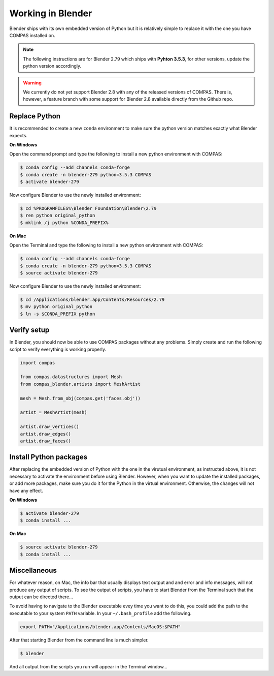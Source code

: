 ********************************************************************************
Working in Blender
********************************************************************************

Blender ships with its own embedded version of Python but it is relatively
simple to replace it with the one you have COMPAS installed on.

.. note::

    The following instructions are for Blender 2.79 which ships with
    **Pyhton 3.5.3**, for other versions, update the python version accordingly.

.. warning::

    We currently do not yet support Blender 2.8 with any of the released versions
    of COMPAS. There is, however, a feature branch with some support for Blender
    2.8 available directly from the Github repo.


Replace Python
==============

It is recommended to create a new ``conda`` environment to make sure the python
version matches exactly what Blender expects.


**On Windows**

Open the command prompt and type the following to install a new python
environment with COMPAS:

.. code-block:: bash

    $ conda config --add channels conda-forge
    $ conda create -n blender-279 python=3.5.3 COMPAS
    $ activate blender-279


Now configure Blender to use the newly installed environment:

.. code-block:: bash

    $ cd %PROGRAMFILES%\Blender Foundation\Blender\2.79
    $ ren python original_python
    $ mklink /j python %CONDA_PREFIX%


**On Mac**

Open the Terminal and type the following to install a new python
environment with COMPAS:

.. code-block:: bash

    $ conda config --add channels conda-forge
    $ conda create -n blender-279 python=3.5.3 COMPAS
    $ source activate blender-279


Now configure Blender to use the newly installed environment:

.. code-block:: bash

    $ cd /Applications/blender.app/Contents/Resources/2.79
    $ mv python original_python
    $ ln -s $CONDA_PREFIX python


Verify setup
============

In Blender, you should now be able to use COMPAS packages without any problems.
Simply create and run the following script to verify everything is working properly.


.. code-block:: python

    import compas

    from compas.datastructures import Mesh
    from compas_blender.artists import MeshArtist

    mesh = Mesh.from_obj(compas.get('faces.obj'))

    artist = MeshArtist(mesh)

    artist.draw_vertices()
    artist.draw_edges()
    artist.draw_faces()


Install Python packages
=======================

After replacing the embedded version of Python with the one in the virutual
environment, as instructed above, it is not necessary to activate the environment
before using Blender. However, when you want to update the installed packages,
or add more packages, make sure you do it for the Python in the virtual environment.
Otherwise, the changes will not have any effect.

**On Windows**

.. code-block:: bash

    $ activate blender-279
    $ conda install ...


**On Mac**

.. code-block:: bash

    $ source activate blender-279
    $ conda install ...


Miscellaneous
=============

For whatever reason, on Mac, the info bar that usually displays text output and
and error and info messages, will not produce any output of scripts.
To see the output of scripts, you have to start Blender from the Terminal such that
the output can be directed there...

To avoid having to navigate to the Blender executable evey time you want to do this,
you could add the path to the executable to your system ``PATH`` variable.
In your ``~/.bash_profile`` add the following.


.. code-block:: bash

    export PATH="/Applications/blender.app/Contents/MacOS:$PATH"


After that starting Blender from the command line is much simpler.


.. code-block:: bash

    $ blender


And all output from the scripts you run will appear in the Terminal window...
